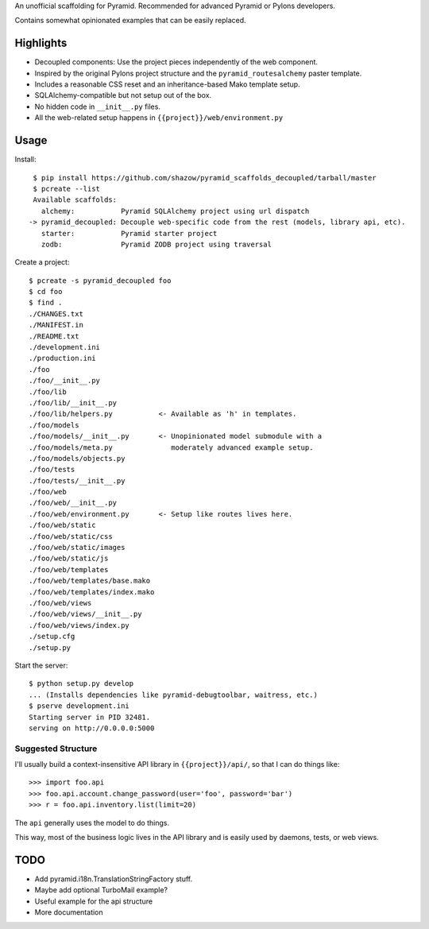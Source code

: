 An unofficial scaffolding for Pyramid. Recommended for advanced Pyramid or Pylons developers.

Contains somewhat opinionated examples that can be easily replaced.


Highlights
==========

* Decoupled components: Use the project pieces independently of the web component.
* Inspired by the original Pylons project structure and the ``pyramid_routesalchemy`` paster template.
* Includes a reasonable CSS reset and an inheritance-based Mako template setup.
* SQLAlchemy-compatible but not setup out of the box.
* No hidden code in ``__init__.py`` files.
* All the web-related setup happens in ``{{project}}/web/environment.py``


Usage
=====

Install: ::

    $ pip install https://github.com/shazow/pyramid_scaffolds_decoupled/tarball/master
    $ pcreate --list
    Available scaffolds:
      alchemy:           Pyramid SQLAlchemy project using url dispatch
   -> pyramid_decoupled: Decouple web-specific code from the rest (models, library api, etc).
      starter:           Pyramid starter project
      zodb:              Pyramid ZODB project using traversal


Create a project: ::

    $ pcreate -s pyramid_decoupled foo
    $ cd foo
    $ find .
    ./CHANGES.txt
    ./MANIFEST.in
    ./README.txt
    ./development.ini
    ./production.ini
    ./foo
    ./foo/__init__.py
    ./foo/lib
    ./foo/lib/__init__.py
    ./foo/lib/helpers.py           <- Available as 'h' in templates.
    ./foo/models
    ./foo/models/__init__.py       <- Unopinionated model submodule with a
    ./foo/models/meta.py              moderately advanced example setup.
    ./foo/models/objects.py
    ./foo/tests
    ./foo/tests/__init__.py
    ./foo/web
    ./foo/web/__init__.py
    ./foo/web/environment.py       <- Setup like routes lives here.
    ./foo/web/static
    ./foo/web/static/css
    ./foo/web/static/images
    ./foo/web/static/js
    ./foo/web/templates
    ./foo/web/templates/base.mako
    ./foo/web/templates/index.mako
    ./foo/web/views
    ./foo/web/views/__init__.py
    ./foo/web/views/index.py
    ./setup.cfg
    ./setup.py


Start the server: ::

    $ python setup.py develop
    ... (Installs dependencies like pyramid-debugtoolbar, waitress, etc.)
    $ pserve development.ini 
    Starting server in PID 32481.
    serving on http://0.0.0.0:5000


Suggested Structure
-------------------

I'll usually build a context-insensitive API library in ``{{project}}/api/``, so
that I can do things like: ::

    >>> import foo.api
    >>> foo.api.account.change_password(user='foo', password='bar')
    >>> r = foo.api.inventory.list(limit=20)

The ``api`` generally uses the model to do things.

This way, most of the business logic lives in the API library and is easily used
by daemons, tests, or web views.


TODO
====

* Add pyramid.i18n.TranslationStringFactory stuff.
* Maybe add optional TurboMail example?
* Useful example for the api structure
* More documentation
